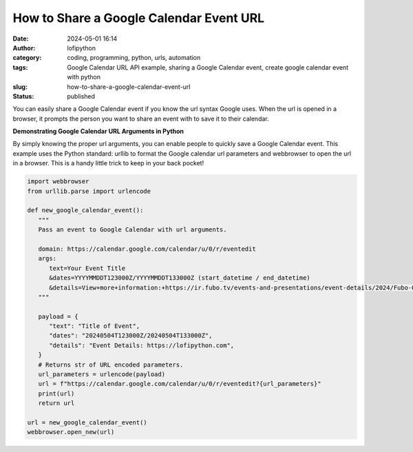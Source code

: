 How to Share a Google Calendar Event URL
########################################
:date: 2024-05-01 16:14
:author: lofipython
:category: coding, programming, python, urls, automation
:tags: Google Calendar URL API example, sharing a Google Calendar event, create google calendar event with python
:slug: how-to-share-a-google-calendar-event-url
:status: published


You can easily share a Google Calendar event if you know the url syntax Google uses.
When the url is opened in a browser, it prompts the person you want to share an event 
with to save it to their calendar.


**Demonstrating Google Calendar URL Arguments in Python**

By simply knowing the proper url arguments, you can enable people to quickly save a Google Calendar event.
This example uses the Python standard: urllib to format the Google calendar url parameters and webbrowser \
to open the url in a browser. This is a handy little trick to keep in your back pocket!


.. code-block:: python

   import webbrowser
   from urllib.parse import urlencode

   def new_google_calendar_event():
      """
      Pass an event to Google Calendar with url arguments.

      domain: https://calendar.google.com/calendar/u/0/r/eventedit
      args:
         text=Your Event Title
         &dates=YYYYMMDDT123000Z/YYYYMMDDT133000Z (start_datetime / end_datetime)
         &details=View+more+information:+https://ir.fubo.tv/events-and-presentations/event-details/2024/Fubo-Q1-2024-Earnings-Conference-Call/default.aspx&location
      """

      payload = {
         "text": "Title of Event",
         "dates": "20240504T123000Z/20240504T133000Z",
         "details": "Event Details: https://lofipython.com",
      }
      # Returns str of URL encoded parameters.
      url_parameters = urlencode(payload)
      url = f"https://calendar.google.com/calendar/u/0/r/eventedit?{url_parameters}"
      print(url)
      return url

   url = new_google_calendar_event()
   webbrowser.open_new(url)


.. image:: {static}/images/google-calendar-event-example.png
  :alt: share a google calendar event via a url

